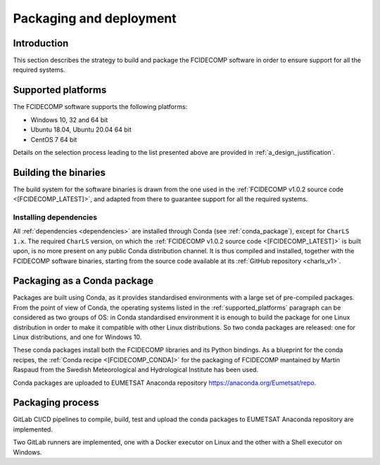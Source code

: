.. _packaging_and_deployment:

Packaging and deployment
------------------------

Introduction
~~~~~~~~~~~~

This section describes the strategy to build and package the FCIDECOMP software in order to ensure
support for all the required systems.

.. _supported_platforms:

Supported platforms
~~~~~~~~~~~~~~~~~~~

The FCIDECOMP software supports the following platforms:

- Windows 10, 32 and 64 bit
- Ubuntu 18.04, Ubuntu 20.04 64 bit
- CentOS 7 64 bit

Details on the selection process leading to the list presented above are provided in
:ref:`a_design_justification`.

Building the binaries
~~~~~~~~~~~~~~~~~~~~~

The build system for the software binaries is drawn from the one used in the
:ref:`FCIDECOMP v1.0.2 source code <[FCIDECOMP_LATEST]>`, and adapted from there to guarantee support for all the
required systems.

.. _installing_dependencies:

Installing dependencies
^^^^^^^^^^^^^^^^^^^^^^^

All :ref:`dependencies <dependencies>` are installed through Conda (see :ref:`conda_package`), except for ``CharLS 1.x``.
The required ``CharLS`` version, on which the :ref:`FCIDECOMP v1.0.2 source code <[FCIDECOMP_LATEST]>` is built upon,
is no more present on any public Conda distribution channel. It is thus compiled and installed, together with the
FCIDECOMP software binaries, starting from the source code available at its :ref:`GitHub repository <charls_v1>`.

.. _conda_package:

Packaging as a Conda package
~~~~~~~~~~~~~~~~~~~~~~~~~~~~

Packages are built using Conda, as it provides standardised environments with a large set of pre-compiled packages.
From the point of view of Conda, the operating systems listed in the :ref:`supported_platforms` paragraph can be
considered as two groups of OS: in Conda standardised environment it is enough to build the package for one Linux
distribution in order to make it compatible with other Linux distributions. So two conda packages are released: one for
Linux distributions, and one for Windows 10.

These conda packages install both the FCIDECOMP libraries and its Python bindings. As a blueprint for the
conda recipes, the :ref:`Conda recipe <[FCIDECOMP_CONDA]>` for the packaging of FCIDECOMP mantained by Martin Raspaud
from the Swedish Meteorological and Hydrological Institute has been used.

Conda packages are uploaded to EUMETSAT Anaconda repository https://anaconda.org/Eumetsat/repo.

Packaging process
~~~~~~~~~~~~~~~~~

GitLab CI/CD pipelines to compile, build, test and upload the conda packages to EUMETSAT Anaconda repository are
implemented.

Two GitLab runners are implemented, one with a Docker executor on Linux and the other with a Shell executor on Windows.

